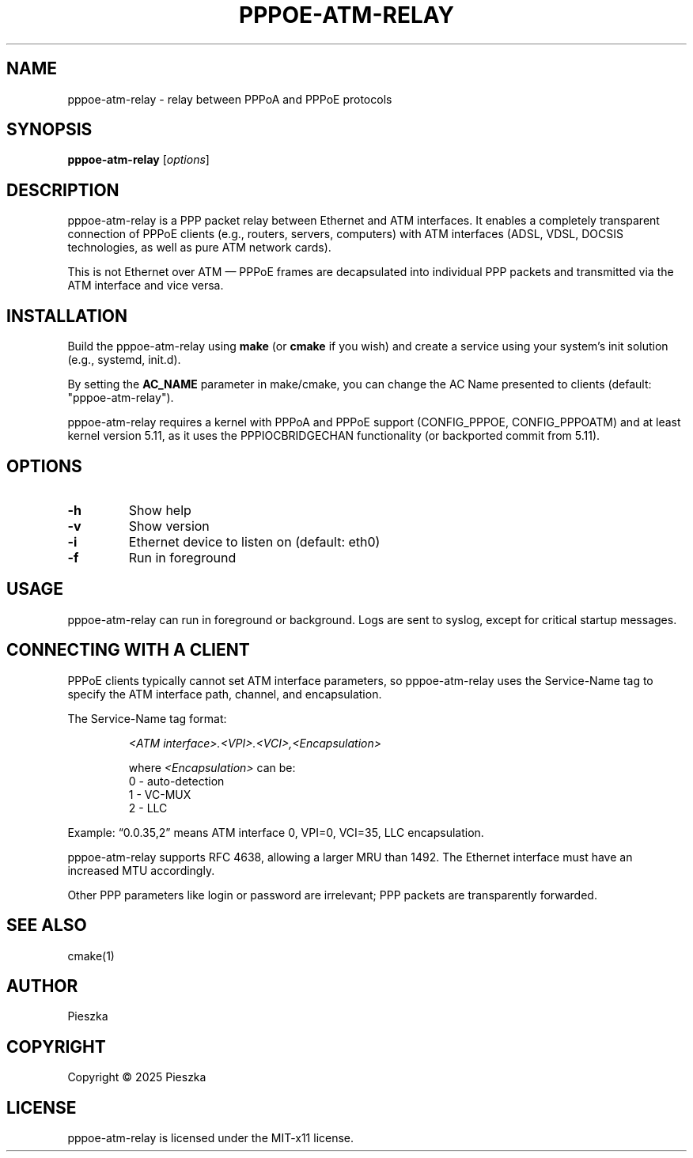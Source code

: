 .TH PPPOE-ATM-RELAY 8 "August 2025" "version 1.0" "User Manuals"

.SH NAME
pppoe-atm-relay \- relay between PPPoA and PPPoE protocols

.SH SYNOPSIS
.B pppoe-atm-relay
[\fIoptions\fR]

.SH DESCRIPTION
pppoe-atm-relay is a PPP packet relay between Ethernet and ATM interfaces. It enables a completely transparent connection of PPPoE clients (e.g., routers, servers, computers) with ATM interfaces (ADSL, VDSL, DOCSIS technologies, as well as pure ATM network cards).

.br
This is not Ethernet over ATM — PPPoE frames are decapsulated into individual PPP packets and transmitted via the ATM interface and vice versa.

.SH INSTALLATION
Build the pppoe-atm-relay using \fBmake\fR (or \fBcmake\fR if you wish) and create a service using your system's init solution (e.g., systemd, init.d).

.br
By setting the \fBAC_NAME\fR parameter in make/cmake, you can change the AC Name presented to clients (default: "pppoe-atm-relay").

.br
pppoe-atm-relay requires a kernel with PPPoA and PPPoE support (CONFIG_PPPOE, CONFIG_PPPOATM) and at least kernel version 5.11, as it uses the PPPIOCBRIDGECHAN functionality (or backported commit from 5.11).

.SH OPTIONS
.TP
\fB-h\fR
Show help

.TP
\fB-v\fR
Show version

.TP
\fB-i\fR
Ethernet device to listen on (default: eth0)

.TP
\fB-f\fR
Run in foreground

.SH USAGE
pppoe-atm-relay can run in foreground or background. Logs are sent to syslog, except for critical startup messages.

.SH CONNECTING WITH A CLIENT
PPPoE clients typically cannot set ATM interface parameters, so pppoe-atm-relay uses the Service-Name tag to specify the ATM interface path, channel, and encapsulation.
.br

The Service-Name tag format:
.IP
\fI<ATM interface>.<VPI>.<VCI>,<Encapsulation>\fR

where \fI<Encapsulation>\fR can be:
.RS
0 \- auto-detection
.br
1 \- VC-MUX
.br
2 \- LLC
.RE

Example: “0.0.35,2” means ATM interface 0, VPI=0, VCI=35, LLC encapsulation.

.br
pppoe-atm-relay supports RFC 4638, allowing a larger MRU than 1492. The Ethernet interface must have an increased MTU accordingly.

.br
Other PPP parameters like login or password are irrelevant; PPP packets are transparently forwarded.

.SH SEE ALSO
cmake(1)

.SH AUTHOR
Pieszka

.SH COPYRIGHT
Copyright \(co 2025 Pieszka
.br
.SH LICENSE
pppoe-atm-relay is licensed under the MIT-x11 license.

